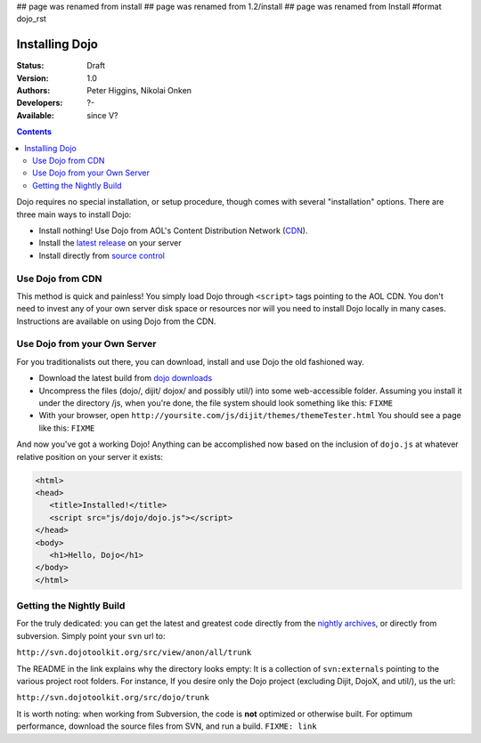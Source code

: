 ## page was renamed from install
## page was renamed from 1.2/install
## page was renamed from Install
#format dojo_rst

Installing Dojo
===============

:Status: Draft
:Version: 1.0
:Authors: Peter Higgins, Nikolai Onken
:Developers: ?-
:Available: since V?

.. contents::
    :depth: 2

Dojo requires no special installation, or setup procedure, though comes with several "installation" options. There are three main ways to install Dojo:

* Install nothing! Use Dojo from AOL's Content Distribution Network (`CDN <http://build.dojotoolkit.org>`_).
* Install the `latest release <http://download.dojotoolkit.org/current-stable>`_ on your server
* Install directly from `source control </install/dojo-releases>`_

=================
Use Dojo from CDN
=================

This method is quick and painless! You simply load Dojo through ``<script>`` tags pointing to the AOL CDN. You don't need to invest any of your own server disk space or resources nor will you need to install Dojo locally in many cases. Instructions are available on using Dojo from the CDN.

=============================
Use Dojo from your Own Server
=============================

For you traditionalists out there, you can download, install and use Dojo the old fashioned way.

* Download the latest build from `dojo downloads <http://dojotoolkit.org/downloads>`_
* Uncompress the files (dojo/, dijit/ dojox/ and possibly util/) into some web-accessible folder. Assuming you install it under the directory /js, when you're done, the file system should look something like this: ``FIXME``
* With your browser, open ``http://yoursite.com/js/dijit/themes/themeTester.html`` You should see a page like this: ``FIXME``

And now you've got a working Dojo! Anything can be accomplished now based on the inclusion of ``dojo.js`` at whatever relative position on your server it exists:

.. code-block :: html

  <html>
  <head>
     <title>Installed!</title>
     <script src="js/dojo/dojo.js"></script>
  </head>
  <body>
     <h1>Hello, Dojo</h1>
  </body>
  </html>

=========================
Getting the Nightly Build
=========================

For the truly dedicated: you can get the latest and greatest code directly from the `nightly archives <http://archive.dojotoolkit.org/nightly/>`_, or directly from subversion. Simply point your ``svn`` url to:

``http://svn.dojotoolkit.org/src/view/anon/all/trunk``

The README in the link explains why the directory looks empty: It is a collection of ``svn:externals`` pointing to the various project root folders. For instance, If you desire only the Dojo project (excluding Dijit, DojoX, and util/), us the url:

``http://svn.dojotoolkit.org/src/dojo/trunk``

It is worth noting: when working from Subversion, the code is **not** optimized or otherwise built. For optimum performance, download the source files from SVN, and run a build. ``FIXME: link`` 
